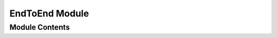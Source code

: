===============
EndToEnd Module
===============


---------------
Module Contents
---------------

.. doxygenfunction:: tracktable::end_to_end_distance